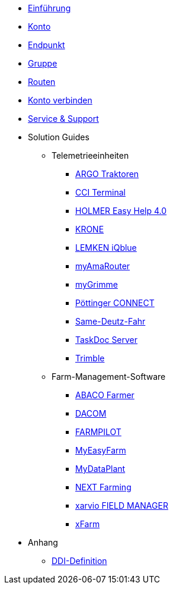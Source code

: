 * xref:introduction.adoc[Einführung]
* xref:account.adoc[Konto]
* xref:endpoint.adoc[Endpunkt]
* xref:group.adoc[Gruppe]
* xref:routing.adoc[Routen]
* xref:account-pairing.adoc[Konto verbinden]
* xref:support.adoc[Service & Support]
* Solution Guides
** Telemetrieeinheiten
*** xref:solution-guides/argo.adoc[ARGO Traktoren]
*** xref:solution-guides/cci-terminals.adoc[CCI Terminal]
*** xref:solution-guides/holmer-easy-help.adoc[HOLMER Easy Help 4.0]
*** xref:solution-guides/krone.adoc[KRONE]
*** xref:solution-guides/lemken.adoc[LEMKEN iQblue]
*** xref:solution-guides/myamarouter.adoc[myAmaRouter]
*** xref:solution-guides/mygrimme.adoc[myGrimme]
*** xref:solution-guides/poettinger.adoc[Pöttinger CONNECT]
*** xref:solution-guides/same-deutz-fahr.adoc[Same-Deutz-Fahr]
*** xref:solution-guides/taskdoc-server.adoc[TaskDoc Server]
*** xref:solution-guides/trimble.adoc[Trimble]
** Farm-Management-Software
*** xref:solution-guides/abaco.adoc[ABACO Farmer]
*** xref:solution-guides/dacom.adoc[DACOM]
*** xref:solution-guides/farmpilot.adoc[FARMPILOT]
*** xref:solution-guides/myeasyfarm.adoc[MyEasyFarm]
*** xref:solution-guides/mydataplant.adoc[MyDataPlant]
*** xref:solution-guides/next-farming.adoc[NEXT Farming]
*** xref:solution-guides/xarvio.adoc[xarvio FIELD MANAGER]
*** xref:solution-guides/xfarm.adoc[xFarm]
* Anhang
** xref:appendix/ddis.adoc[DDI-Definition]

